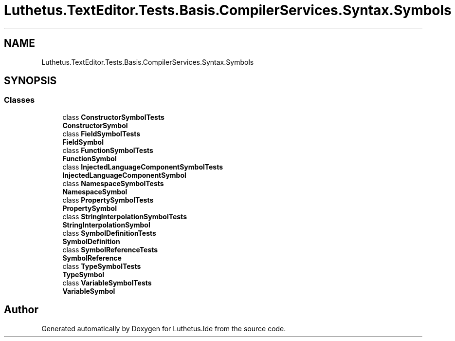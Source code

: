.TH "Luthetus.TextEditor.Tests.Basis.CompilerServices.Syntax.Symbols" 3 "Version 1.0.0" "Luthetus.Ide" \" -*- nroff -*-
.ad l
.nh
.SH NAME
Luthetus.TextEditor.Tests.Basis.CompilerServices.Syntax.Symbols
.SH SYNOPSIS
.br
.PP
.SS "Classes"

.in +1c
.ti -1c
.RI "class \fBConstructorSymbolTests\fP"
.br
.RI "\fBConstructorSymbol\fP "
.ti -1c
.RI "class \fBFieldSymbolTests\fP"
.br
.RI "\fBFieldSymbol\fP "
.ti -1c
.RI "class \fBFunctionSymbolTests\fP"
.br
.RI "\fBFunctionSymbol\fP "
.ti -1c
.RI "class \fBInjectedLanguageComponentSymbolTests\fP"
.br
.RI "\fBInjectedLanguageComponentSymbol\fP "
.ti -1c
.RI "class \fBNamespaceSymbolTests\fP"
.br
.RI "\fBNamespaceSymbol\fP "
.ti -1c
.RI "class \fBPropertySymbolTests\fP"
.br
.RI "\fBPropertySymbol\fP "
.ti -1c
.RI "class \fBStringInterpolationSymbolTests\fP"
.br
.RI "\fBStringInterpolationSymbol\fP "
.ti -1c
.RI "class \fBSymbolDefinitionTests\fP"
.br
.RI "\fBSymbolDefinition\fP "
.ti -1c
.RI "class \fBSymbolReferenceTests\fP"
.br
.RI "\fBSymbolReference\fP "
.ti -1c
.RI "class \fBTypeSymbolTests\fP"
.br
.RI "\fBTypeSymbol\fP "
.ti -1c
.RI "class \fBVariableSymbolTests\fP"
.br
.RI "\fBVariableSymbol\fP "
.in -1c
.SH "Author"
.PP 
Generated automatically by Doxygen for Luthetus\&.Ide from the source code\&.
